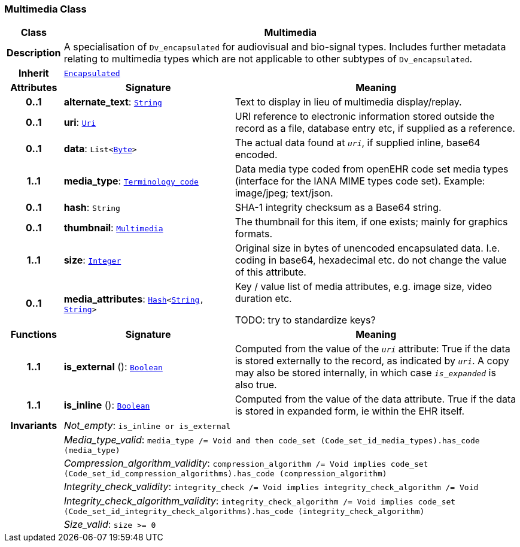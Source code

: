 === Multimedia Class

[cols="^1,3,5"]
|===
h|*Class*
2+^h|*Multimedia*

h|*Description*
2+a|A specialisation of `Dv_encapsulated` for audiovisual and bio-signal types. Includes further metadata relating to multimedia types which are not applicable to other subtypes of `Dv_encapsulated`.

h|*Inherit*
2+|`<<_encapsulated_class,Encapsulated>>`

h|*Attributes*
^h|*Signature*
^h|*Meaning*

h|*0..1*
|*alternate_text*: `<<_string_class,String>>`
a|Text to display in lieu of multimedia display/replay.

h|*0..1*
|*uri*: `<<_uri_class,Uri>>`
a|URI reference to electronic information stored outside the record as a file, database entry etc, if supplied as a reference.

h|*0..1*
|*data*: `List<<<_byte_class,Byte>>>`
a|The actual data found at `_uri_`, if supplied inline, base64 encoded.

h|*1..1*
|*media_type*: `<<_terminology_code_class,Terminology_code>>`
a|Data media type coded from openEHR code set  media types  (interface for the IANA MIME types code set).
Example: image/jpeg; text/json.

h|*0..1*
|*hash*: `String`
a|SHA-1 integrity checksum as a Base64 string.

h|*0..1*
|*thumbnail*: `<<_multimedia_class,Multimedia>>`
a|The thumbnail for this item, if one exists; mainly for graphics formats.

h|*1..1*
|*size*: `<<_integer_class,Integer>>`
a|Original size in bytes of unencoded encapsulated data. I.e. coding in base64, hexadecimal etc. do not change the value of this attribute.

h|*0..1*
|*media_attributes*: `<<_hash_class,Hash>><<<_string_class,String>>, <<_string_class,String>>>`
a|Key / value list of media attributes, e.g. image size, video duration etc.

TODO: try to standardize keys?
h|*Functions*
^h|*Signature*
^h|*Meaning*

h|*1..1*
|*is_external* (): `<<_boolean_class,Boolean>>`
a|Computed from the value of the `_uri_` attribute: True if  the data is stored externally to the record, as indicated by `_uri_`. A copy may also be stored internally, in which case `_is_expanded_` is also true.

h|*1..1*
|*is_inline* (): `<<_boolean_class,Boolean>>`
a|Computed from the value of the data attribute. True if  the  data is stored  in  expanded  form, ie within the EHR itself.

h|*Invariants*
2+a|__Not_empty__: `is_inline or is_external`

h|
2+a|__Media_type_valid__: `media_type /= Void and then code_set (Code_set_id_media_types).has_code (media_type)`

h|
2+a|__Compression_algorithm_validity__: `compression_algorithm /= Void implies code_set (Code_set_id_compression_algorithms).has_code (compression_algorithm)`

h|
2+a|__Integrity_check_validity__: `integrity_check /= Void implies integrity_check_algorithm /= Void`

h|
2+a|__Integrity_check_algorithm_validity__: `integrity_check_algorithm /= Void implies code_set (Code_set_id_integrity_check_algorithms).has_code (integrity_check_algorithm)`

h|
2+a|__Size_valid__: `size >= 0`
|===
